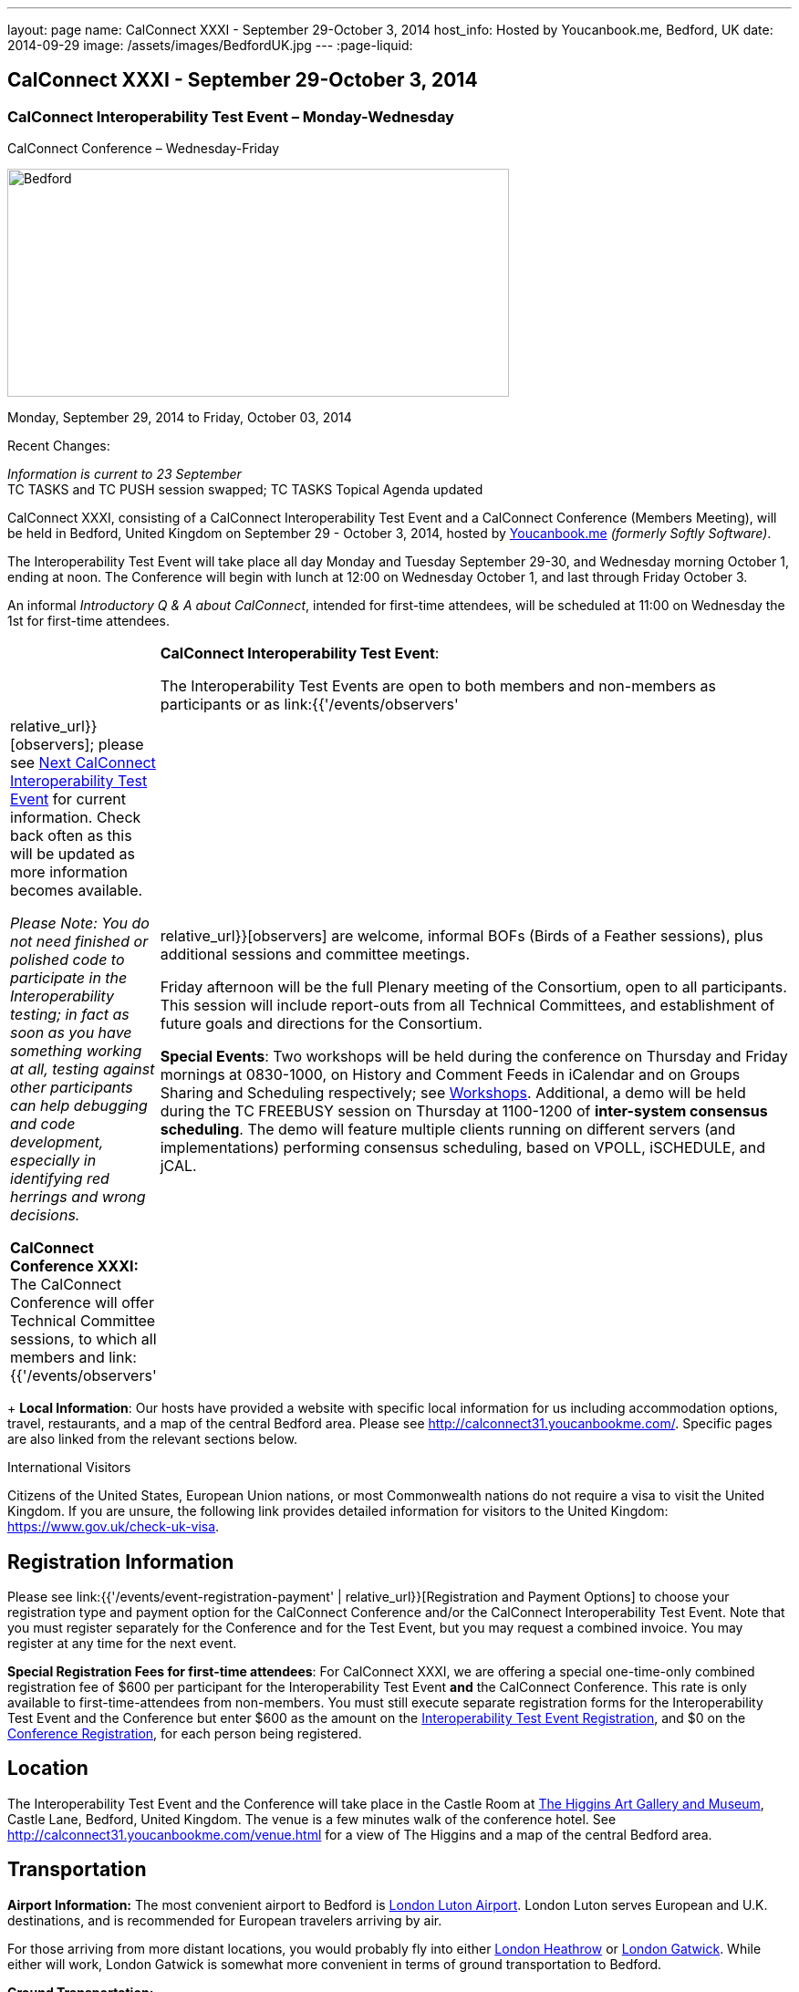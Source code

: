 ---
layout: page
name: CalConnect XXXI - September 29-October 3, 2014
host_info: Hosted by Youcanbook.me, Bedford, UK
date: 2014-09-29
image: /assets/images/BedfordUK.jpg
---
:page-liquid:

== CalConnect XXXI - September 29-October 3, 2014


=== CalConnect Interoperability Test Event – Monday-Wednesday +
CalConnect Conference – Wednesday-Friday

[[intro]]
image:{{'/assets/images/BedfordUK.jpg' | relative_url }}[Bedford,
UK,width=550,height=250]

Monday, September 29, 2014 to Friday, October 03, 2014

Recent Changes:

_Information is current to 23 September_ +
 TC TASKS and TC PUSH session swapped; TC TASKS Topical Agenda updated

CalConnect XXXI, consisting of a CalConnect Interoperability Test Event and a CalConnect Conference (Members Meeting), will be held in Bedford, United Kingdom on September 29 - October 3, 2014, hosted by https://ga.youcanbook.me/[Youcanbook.me] _(formerly Softly Software)_.

The Interoperability Test Event will take place all day Monday and Tuesday September 29-30, and Wednesday morning October 1, ending at noon. The Conference will begin with lunch at 12:00 on Wednesday October 1, and last through Friday October 3.

An informal __Introductory Q & A about CalConnect__, intended for first-time attendees, will be scheduled at 11:00 on Wednesday the 1st for first-time attendees. +
 

[cols="1,19"]
|===
| 
a| *CalConnect Interoperability Test Event*:

The Interoperability Test Events are open to both members and non-members as participants or as link:{{'/events/observers' | relative_url}}[observers]; please see http://calconnect.org/iopnextalias.html[Next CalConnect Interoperability Test Event] for current information. Check back often as this will be updated as more information becomes available.

_Please Note: You do not need finished or polished code to participate in the Interoperability testing; in fact as soon as you have something working at all, testing against other participants can help debugging and code development, especially in identifying red herrings and wrong decisions._

*CalConnect Conference XXXI:* The CalConnect Conference will offer Technical Committee sessions, to which all members and link:{{'/events/observers' | relative_url}}[observers] are welcome, informal BOFs (Birds of a Feather sessions), plus additional sessions and committee meetings.

Friday afternoon will be the full Plenary meeting of the Consortium, open to all participants. This session will include report-outs from all Technical Committees, and establishment of future goals and directions for the Consortium.

*Special Events*: Two workshops will be held during the conference on Thursday and Friday mornings at 0830-1000, on History and Comment Feeds in iCalendar and on Groups Sharing and Scheduling respectively; see http://calconnect.org/calconnect31.shtml#workshops[Workshops]. Additional, a demo will be held during the TC FREEBUSY session on Thursday at 1100-1200 of *inter-system consensus scheduling*. The demo will feature multiple clients running on different servers (and implementations) performing consensus scheduling, based on VPOLL, iSCHEDULE, and jCAL.

|===

+
*Local Information*: Our hosts have provided a website with specific local information for us including accommodation options, travel, restaurants, and a map of the central Bedford area. Please see http://calconnect31.youcanbookme.com/[]. Specific pages are also linked from the relevant sections below.

International Visitors

Citizens of the United States, European Union nations, or most Commonwealth nations do not require a visa to visit the United Kingdom. If you are unsure, the following link provides detailed information for visitors to the United Kingdom: https://www.gov.uk/check-uk-visa[].

[[registration]]
== Registration Information

Please see link:{{'/events/event-registration-payment' | relative_url}}[Registration and Payment Options] to choose your registration type and payment option for the CalConnect Conference and/or the CalConnect Interoperability Test Event. Note that you must register separately for the Conference and for the Test Event, but you may request a combined invoice. You may register at any time for the next event.

*Special Registration Fees for first-time attendees*: For CalConnect XXXI, we are offering a special one-time-only combined registration fee of $600 per participant for the Interoperability Test Event *and* the CalConnect Conference. This rate is only available to first-time-attendees from non-members. You must still execute separate registration forms for the Interoperability Test Event and the Conference but enter $600 as the amount on the http://calconnect.org/iopregparticipant.shtml[Interoperability Test Event Registration], and $0 on the http://calconnect.org/conferencereg.shtml[Conference Registration], for each person being registered.

[[location]]
== Location

The Interoperability Test Event and the Conference will take place in the Castle Room at http://www.thehigginsbedford.org.uk[The Higgins Art Gallery and Museum], Castle Lane, Bedford, United Kingdom. The venue is a few minutes walk of the conference hotel. See http://calconnect31.youcanbookme.com/venue.html for a view of The Higgins and a map of the central Bedford area.

[[transportation]]
== Transportation

*Airport Information:* The most convenient airport to Bedford is http://www.london-luton.co.uk/[London Luton Airport]. London Luton serves European and U.K. destinations, and is recommended for European travelers arriving by air.

For those arriving from more distant locations, you would probably fly into either http://www.heathrowairport.com/[London Heathrow] or http://www.gatwickairport.com/[London Gatwick]. While either will work, London Gatwick is somewhat more convenient in terms of ground transportation to Bedford.

*Ground Transportation:*

*Rental Cars and Taxis:* All three airports have rental car facilities and taxis available.

*From London Luton:* Direct public transportation is available from London Luton via train and bus.

*From London Gatwick:* You can take the First Capitol Connect train directly to Bedford from London Gatwick via St. Pancras International station.

*From London Heathrow:* There is no direct train service from Heathrow. If you wish public transportation take the London Express to Paddington Station, transfer to St. Pancras Station, and take the train north to Bedford.

*Additional Information:* Our hosts have provided a page on transportation alternatives with more detailed information; see http://calconnect31.youcanbookme.com/transport.html[]. They are also willing to help arrange shared rides for those arriving at compatible times, a link is available from the page to provide them your arrival information. If a shared ride cannot be arranged, we will inform you in time to make other arrangements.

*Returning from Bedford:* We will attempt to arrange shared transport back to the major departure locations after the event and will poll everyone during the week to identify departure information and sharing possibilities.

[[lodging]]
== Lodging

The conference hotel for this event is the Bedford Swan, The Embankment, Bedford. There is no guaranteed room rate, so you may book directly via their website at http://www.bedfordswanhotel.co.uk/[]. If you wish to stay at the conference hotel we recommend booking as soon as possible; rates will undoubtedly rise closer to the event. (The hotel cancellation policy is 4 p.m. date of arrival.) The Swan is about a 5 minute walk from the conference venue.

*Alternative Accommodation:* If the Swan is not available or you prefer an alternative, our hosts have provided information about several hotels and B&Bs: http://calconnect31.youcanbookme.com/accommodation.html[]. All offer free Wifi. Be sure you book a room with breakfast or plan to otherwise have breakfast before you arrive at The Higgins each morning as we are not serving breakfast at the event.

[[test-schedule]]
== Test Event Schedule

The Interoperability Test Event begins at 0830 Monday morning and runs all day Monday and Tuesday, plus Wednesday morning. The Conference begins with lunch on Wednesday and runs through Friday afternoon.

Please note: The Conference Schedule below is provisional. Once Topical Agendas are finalized we may need to make changes in session lengths and schedule location.

_Please note: In accordance with our custom for European meetings we will not offer breakfast other than coffee service and rolls, as breakfast is generally part of your hotel booking._ +
 

[cols=3]
|===
3+.<| *CALCONNECT INTEROPERABILITY TEST EVENT*

.<a| *Monday 29 September* +
 0800-0830 Coffee & Rolls +
 0830-1000 Testing +
 1000-1030 Break and Refreshments +
 1030-1200 Testing +
 1200-1300 Lunch +
 1300-1430 BOF or Testing +
 1430-1530 Testing +
 1530-1600 Break and Refreshments +
 1600-1800 Testing

1915-2130 Interop Test Dinner +
_TBD_
.<a| *Tuesday 30 September* +
 0800-0830 Coffee & Rolls +
 0830-1000 Testing +
 1000-1030 Break and Refreshments +
 1030-1200 Testing +
 1200-1300 Lunch +
 1300-1430 BOF or Testing +
 1430-1530 Testing +
 1530-1600 Break and Refreshments +
 1600-1800 Testing
.<a| *Wednesday 1 October* +
 0800-0830 Coffee & Rolls +
 0830-1000 Testing +
 1000-1030 Break and Refreshments +
 1030-1200 Testing +
 1200 End of Testing

1200-1300 Lunch/Opening^1^ 

|===



[[conference-schedule]]
== Conference Schedule

[cols=3]
|===
3+.<| *CALCONNECT CONFERENCE XXXI*

3+.<| 
.<a| *Wednesday 1 October* +
 1100-1200 Introduction to CalConnect^2^ +
 1200-1300 Lunch +
 1300-1415 Opening +
 1415-1430 TC IOPTEST Reports +
 1430-1530 TC TASKS +
 1530-1600 Break and Refreshments +
 1600-1700 TC FSC +
 1700-1800 Host Session - Youcanbook.me

1800-2000 Welcome Reception^3^ +
http://www.embankmentbedford.co.uk/[_The Embankment_] +
 The Embankment, Bedford
.<a| *Thursday 2 October* +
 0800-0830 Coffee & Rolls +
 0830-1000 Workshop: History & Comment Feeds in iCalendar +
 1000-1030 Break and Refreshments +
 1030-1100 CalConnect Discussions +
 1100-1200 TC FREEBUSY +
 1200-1300 Lunch +
 1300-1500 TC CALDAV +
 1500-1530 TC EVENTPUB +
 1530-1600 Break and Refreshments +
 1600-1630 TC ISCHEDULE +
 1630-1800 TC SHARING

1915-2200 Group Dinner^4^ +
http://dparys.co.uk/[_d'Parys_] +
 45 De Parys Avenue, Bedford
.<a| *Friday 3 October* +
 0800-0830 Coffee & Rolls +
 0830-1000 Workshop: Groups Sharing and Scheduling +
 1000-1030 Break and Refreshments +
 1030-1100 BOF: C&S Architecture +
 1100-1200 TC PUSH +
 1200-1300 Lunch +
 1300-1430 TC API +
 1430-1500 TC WRAPUP +
 1500-1600 CalConnect Plenary Session +
 1600 Close of Meeting

3+| 
3+.<a| +
^1^The Wednesday lunch is for all participants in the Interop Testing and/or Conference +
^2^The Introduction to CalConnect is an optional informal Q&A session for new attendees (observers or new member representatives) +
^3^All Conference and/or Test Event participants are invited to the Wednesday evening reception +
^4^All Conference participants are invited to the group dinner on Thursday.

+
 Morning coffee, lunch, and morning and afternoon breaks will be served to all participants in the Test Event and Conference and are included in your registration fees. 

|===

[[agendas]]
==== Topical Agendas:

[cols=2]
|===
.<a| *CalConnect Discussions* Thu 1030-1100 +
 1. Health Care Workshop Report +
 2. Steering Committee Resolution and Follow-on

*Host Session - Youcanbook.me* Wed 1700-1800

*Opening Session* Wed 1300-1415 +
 1. Welcome and Logistics +
 2. Introudctions +
 3. New Member Presentations +
 4. Overview of the Conference +
 5. CalConnect and the IETF - Update

*TC API* Fri 1300-1430 +
 1. Introduction +
 1.1 Charter +
 1.2 Summary +
 1.2.1 Other people are doing this as well +
 2. Progress and Status Update +
 2.1. Overview on the abstract API +
 2.2. Demo Trial Implementation +
 3. Future +
 4. Open Discussions

*TC CALDAV* Thu 1300-1500 +
 1. Introduction +
 1.1 Charter +
 1.2 Summary +
 2. Progress and Status Update +
 3. Work in Progress +
 3.1 Server information resource +
 3.2 Scheduling Object Drafts +
 3.3 Proposals for new work +
 4. Review and Update Charter and Milestones +
 5. Moving Forward +
 5.1 Plan of Action +
 5.2 Next Conference Call

*TC EVENTPUB* Thu 1500-1530 +
 1. Introduction +
 1.2 Summarybr> 2 Draft progress +
 2.1 New "conference" property +
 3. Open Discussions

*TC FREEBUSY* Wed 1100-1200 +
 1. Review of Charter +
 2. Brief description of VPOLL +
 2.1 Poll-modes +
 3. Progress report +
 3.1 Draft progress +
 3.2 Interop status report +
 4. Demonstration +
 5. Next steps +
 6. Next call

*TC FSC* Wed 1600-1700 +
 1. Introduction +
 2 Summary +
 3. Progress and Status Update +
 3.1 Invitations 3.1.1 Calendar Sharing +
 3.1.2 Contact Sharing +
 3.2 Protocol issues +
 3.2.1 Efficiency +
 3.2.2 Security +
 4. Open Discussions +
 5. Charter Review

*TC IOPTEST* Wed 1415-1430 +
 Review of interop test participant findings +
 
.<a| *TC ISCHEDULE* Thu 1600-1630 +
 1. Introduction +
 1.1 Charter +
 1.2 Summary +
 2. Calendar User Addresses and iSchedule (identity crisis resolution) +
 2.1 Discuss "base" iSchedule vs identity crisis "add-on" +
 3. Review and Update Charter and Milestones +
 4. Moving Forward +
 4.1 Plan of Action +
 4.2 Next Conference Calls

*TC PUSH* Fri 1100-1200 +
 1. Introduction +
 1.1 Summary +
 2. Progress and Status Update +
 2.1 Present new protocols + diagrams +
 2.2 Demo +
 3. Open discussion +
 3.1 Protocol 1 - bootstrapping +
 3.2 Protocol 2 - data model +
 4. Next steps

*TC SHARING* Thu 1630-1800 +
 1. Overview of revised specifications +
 1.1 WebDAV User Notifications +
 1.2 WebDAV Collection Sharing +
 1.3 Calendar Sharing +
 1.4 Addressbook Sharing +
 2. Open Issues +
 2.1 Addressbook Collection vs. Group sharing +
 3. Next steps +
 4. Next call

*TC TASKS* Wed 1430-1530 +
 1. Introduction +
 1.1 Recap Charter +
 2. Recap work to date +
 3. Progress since last roundtable 3.1 Comments and History +
 3.2 Task Assignments and VPOLL +
 3.3 Draft status +
 3.3.1 Task Extensions +
 3.3.2 Relationship Changes +
 3.3.3 Discussion +
 4. Implementations and Interop Testing +
 4.1 Promote use of CATEGORIES +
 4.2 Do we need an ontology? +
 4.3 q-name name spaces managed in an (IANA) registry? +
 5. Next steps

*Workshop: Groups - Sharing and Scheduling* Fri 0830-1000 +
 1. Introduction +
 2. Examples of group scheduling modes +
 3. Examples of group sharing modes +
 4. Existing group handling in iCalendar +
 5. Problems with recurring events and tracking group membership changes over time +
 5. Discussion +
 6. How to move forward

*Workshop: History and Comment feeds in iCalendar* Thu 0830-1000 +
 1. Introduction +
 2. Use cases for history/comment feeds +
 3. Examples of existing versioning/comment feed technology +
 4. Dealing with recurring events +
 5. Security, privacy, and legal implications +
 6. Discussion +
 7. How to move forward +
 

|===

 +
 

[[workshops]]
==== Workshops and BOFs

*Workshop: History and Comments feeds in iCalendar* Thursday 0830-1000:

In shared calendar environments, in particular, it is useful to know who changed an event or task, when the change was made, and what those changes were. Whilst a sophisticated "versioning" system could cover that, a lightweight approach may be better. In addition, users often want to be able to comment publicly or privately on an event or task, generating a "stream" of comments that can be reviewed (rather than just having the last comment visible as is typically the case today).

The purpose of this workshop is to discuss each of these issues in more depth with the goal of determining possible solutions to these problems. Consideration will be made for scaleability, useability, and the desire not to reinvent the wheel wherever possible.

*Workshop: Groups Sharing and Scheduling* Friday 0830-1000:

Much of the focus of scheduling and sharing of calendar data has been for use by "individuals". However, in many "enterprise" and "social" environments, individuals often have a common "purpose" that can be represented by placing those related individuals into a "group". When groups exist, it would be convenient to be able to schedule or share data with all members of the group, and have changes to the group membership over time impact the scheduling and sharing states.

For example, a company might setup a group for a specific project that a number of individuals are working one. A team meeting for project members is scheduled every week. When a new team member arrives, they are added to the group. At that point it would be convenient if they were also automatically added as an attendee of the weekly team meeting. Similarly, if an individual is no longer associated with the project and removed from the group, they should be automatically removed as an attendee of the team meeting.

The purpose of this workshop is to discuss how automatic management of group attendees and group sharees could be achieved on a CalDAV server and, in more general terms, via iTIP. We will examine different use cases, or "modes", of group scheduling and sharing with a view to addressing concerns of scaleability in particular.